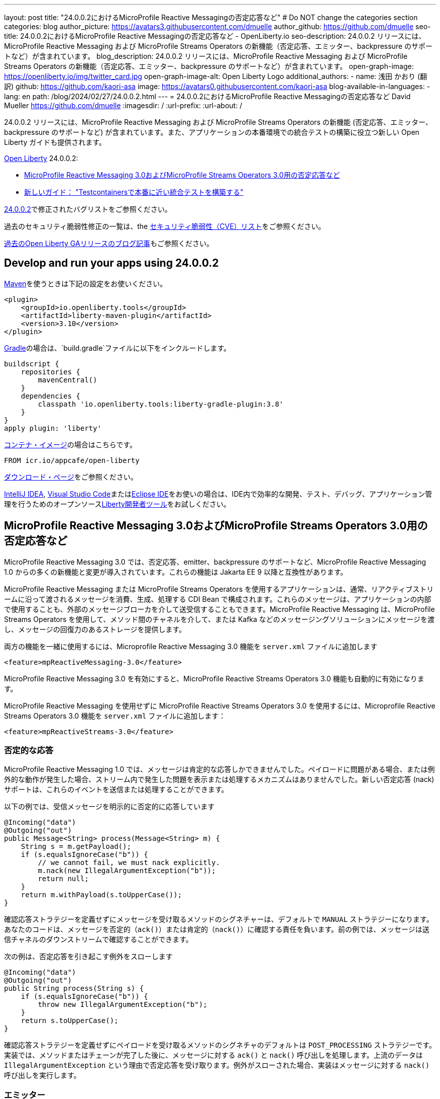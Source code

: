 ---
layout: post
title: "24.0.0.2におけるMicroProfile Reactive Messagingの否定応答など"
# Do NOT change the categories section
categories: blog
author_picture: https://avatars3.githubusercontent.com/dmuelle
author_github: https://github.com/dmuelle
seo-title: 24.0.0.2におけるMicroProfile Reactive Messagingの否定応答など - OpenLiberty.io
seo-description: 24.0.0.2 リリースには、MicroProfile Reactive Messaging および MicroProfile Streams Operators の新機能（否定応答、エミッター、backpressure のサポートなど）が含まれています。
blog_description: 24.0.0.2 リリースには、MicroProfile Reactive Messaging および MicroProfile Streams Operators の新機能（否定応答、エミッター、backpressure のサポートなど）が含まれています。
open-graph-image: https://openliberty.io/img/twitter_card.jpg
open-graph-image-alt: Open Liberty Logo
additional_authors:
- name: 浅田 かおり (翻訳)
  github: https://github.com/kaori-asa
  image: https://avatars0.githubusercontent.com/kaori-asa
blog-available-in-languages:
- lang: en
  path: /blog/2024/02/27/24.0.0.2.html
---
= 24.0.0.2におけるMicroProfile Reactive Messagingの否定応答など
David Mueller <https://github.com/dmuelle>
:imagesdir: /
:url-prefix:
:url-about: /
//Blank line here is necessary before starting the body of the post.

24.0.0.2 リリースには、MicroProfile Reactive Messaging および MicroProfile Streams Operators の新機能 (否定応答、エミッター、backpressure のサポートなど) が含まれています。また、アプリケーションの本番環境での統合テストの構築に役立つ新しい Open Liberty ガイドも提供されます。


link:{url-about}[Open Liberty] 24.0.0.2:

* <<mpreact, MicroProfile Reactive Messaging 3.0およびMicroProfile Streams Operators 3.0用の否定応答など>>
* <<tescont, 新しいガイド： "Testcontainersで本番に近い統合テストを構築する">>

link:https://github.com/OpenLiberty/open-liberty/issues?q=label%3Arelease%3A24002+label%3A%22release+bug%22[24.0.0.2]で修正されたバグリストをご参照ください。

過去のセキュリティ脆弱性修正の一覧は、the link:{url-prefix}/docs/latest/security-vulnerabilities.html[セキュリティ脆弱性（CVE）リスト]をご参照ください。

link:{url-prefix}/blog/?search=release&search!=beta[過去のOpen Liberty GAリリースのブログ記事]もご参照ください。

[#run]

// // // // // // // //
// LINKS
//
// OpenLiberty.io site links:
// link:{url-prefix}/guides/maven-intro.html[Maven]
//
// Off-site links:
//link:https://openapi-generator.tech/docs/installation#jar[ダウンロード方法]
//
// IMAGES
//
// Place images in ./img/blog/
// Use the syntax:
// image::/img/blog/log4j-rhocp-diagrams/current-problem.png[ログの問題チャート,width=70%,align="center"]
// // // // // // // //

== Develop and run your apps using 24.0.0.2

link:{url-prefix}/guides/maven-intro.html[Maven]を使うときは下記の設定をお使いください。

[source,xml]
----
<plugin>
    <groupId>io.openliberty.tools</groupId>
    <artifactId>liberty-maven-plugin</artifactId>
    <version>3.10</version>
</plugin>
----

link:{url-prefix}/guides/gradle-intro.html[Gradle]の場合は、`build.gradle`ファイルに以下をインクルードします。

[source,gradle]
----
buildscript {
    repositories {
        mavenCentral()
    }
    dependencies {
        classpath 'io.openliberty.tools:liberty-gradle-plugin:3.8'
    }
}
apply plugin: 'liberty'
----

link:{url-prefix}/docs/latest/container-images.html[コンテナ・イメージ]の場合はこちらです。

[source]
----
FROM icr.io/appcafe/open-liberty
----

link:{url-prefix}/start/[ダウンロード・ページ]をご参照ください。

link:https://plugins.jetbrains.com/plugin/14856-liberty-tools[IntelliJ IDEA], link:https://marketplace.visualstudio.com/items?itemName=Open-Liberty.liberty-dev-vscode-ext[Visual Studio Code]またはlink:https://marketplace.eclipse.org/content/liberty-tools[Eclipse IDE]をお使いの場合は、IDE内で効率的な開発、テスト、デバッグ、アプリケーション管理を行うためのオープンソースlink:https://openliberty.io/docs/latest/develop-liberty-tools.html[Liberty開発者ツール]をお試しください。

// // // // DO NOT MODIFY THIS COMMENT BLOCK <GHA-BLOG-TOPIC> // // // //
// Blog issue: https://github.com/OpenLiberty/open-liberty/issues/27584
// Contact/Reviewer: gkwan-ibm
// // // // // // // //

// DO NOT MODIFY THIS LINE. </GHA-BLOG-TOPIC>

// // // // DO NOT MODIFY THIS COMMENT BLOCK <GHA-BLOG-TOPIC> // // // //
// Blog issue: https://github.com/OpenLiberty/open-liberty/issues/27213
// Contact/Reviewer: abutch3r
// // // // // // // //

// The following excerpt for issue https://github.com/OpenLiberty/open-liberty/issues/26642 was found in 2023-10-31-23.0.0.11-beta.adoc.
// ------ <Excerpt From Previous Post: Start> ------
// Contact/Reviewer: abutch3r
// // // // // // // //

[#mpreact]
== MicroProfile Reactive Messaging 3.0およびMicroProfile Streams Operators 3.0用の否定応答など

MicroProfile Reactive Messaging 3.0 では、否定応答、emitter、backpressure のサポートなど、MicroProfile Reactive Messaging 1.0 からの多くの新機能と変更が導入されています。これらの機能は Jakarta EE 9 以降と互換性があります。

MicroProfile Reactive Messaging または MicroProfile Streams Operators を使用するアプリケーションは、通常、リアクティブストリームに沿って渡されるメッセージを消費、生成、処理する CDI Bean で構成されます。これらのメッセージは、アプリケーションの内部で使用することも、外部のメッセージブローカを介して送受信することもできます。MicroProfile Reactive Messaging は、MicroProfile Streams Operators を使用して、メソッド間のチャネルを介して、または Kafka などのメッセージングソリューションにメッセージを渡し、メッセージの回復力のあるストレージを提供します。


両方の機能を一緒に使用するには、Microprofile Reactive Messaging 3.0 機能を `server.xml` ファイルに追加します

[source,xml]
----
<feature>mpReactiveMessaging-3.0</feature>
----

MicroProfile Reactive Messaging 3.0 を有効にすると、MicroProfile Reactive Streams Operators 3.0 機能も自動的に有効になります。

MicroProfile Reactive Messaging を使用せずに MicroProfile Reactive Streams Operators 3.0 を使用するには、Microprofile Reactive Streams Operators 3.0 機能を `server.xml` ファイルに追加します：

[source,xml]
----
<feature>mpReactiveStreams-3.0</feature>
----


=== 否定的な応答

MicroProfile Reactive Messaging 1.0 では、メッセージは肯定的な応答しかできませんでした。ペイロードに問題がある場合、または例外的な動作が発生した場合、ストリーム内で発生した問題を表示または処理するメカニズムはありませんでした。新しい否定応答 (nack) サポートは、これらのイベントを送信または処理することができます。

以下の例では、受信メッセージを明示的に否定的に応答しています

[source,java]
----
@Incoming("data")
@Outgoing("out")
public Message<String> process(Message<String> m) {
    String s = m.getPayload();
    if (s.equalsIgnoreCase("b")) {
        // we cannot fail, we must nack explicitly.
        m.nack(new IllegalArgumentException("b"));
        return null;
    }
    return m.withPayload(s.toUpperCase());
}
----

確認応答ストラテジーを定義せずにメッセージを受け取るメソッドのシグネチャーは、デフォルトで `MANUAL` ストラテジーになります。あなたのコードは、メッセージを否定的（`ack()`）または肯定的（`nack()`）に確認する責任を負います。前の例では、メッセージは送信チャネルのダウンストリームで確認することができます。

次の例は、否定応答を引き起こす例外をスローします

[source,java]
----
@Incoming("data")
@Outgoing("out")
public String process(String s) {
    if (s.equalsIgnoreCase("b")) {
        throw new IllegalArgumentException("b");
    }
    return s.toUpperCase();
}
----

確認応答ストラテジーを定義せずにペイロードを受け取るメソッドのシグネチャのデフォルトは `POST_PROCESSING` ストラテジーです。実装では、メソッドまたはチェーンが完了した後に、メッセージに対する `ack()` と `nack()` 呼び出しを処理します。上流のデータは `IllegalArgumentException` という理由で否定応答を受け取ります。例外がスローされた場合、実装はメッセージに対する `nack()` 呼び出しを実行します。

=== エミッター

MicroProfile Reactive Messaging 1.0 では、RESTful リソースや Bean のような命令型のコードを統合する明確な方法がありませんでした。バージョン3.0では、エミッターが2つのモデルの橋渡しをします。

次の例では、CDI を使用して RESTful リソースにエミッターを挿入し、指定されたチャネルにメッセージを配置します

[source,java]
----
@Inject
@Channel(CHANNEL_NAME)
Emitter<String> emitter;

@POST
@Path("/payload")
public CompletionStage<Void> emitPayload(String payload){
    CompletionStage<Void> cs = emitter.send(payload);
    return cs;
}

@POST
@Path("/message")
public CompletionStage<Void> emitPayload(String payload){
    CompletableFuture<Void> ackCf = new CompletableFuture<>();
    emitter.send(Message.of(payload,
        () -> {
            ackCf.complete(null);
            return CompletableFuture.completedFuture(null);
        },
        t -> {
            ackCf.completeExceptionally(t);
            return CompletableFuture.completedFuture(null);
        }));
    return ackCf;
}
----

エミッターを定義する際、ペイロードまたはメッセージのコンテンツとして送信されるオブジェクトのタイプを指定します。

エミッターがペイロードを送信する場合、MicroProfile Reactive Messaging はメッセージに対する `ack()` と `nack()` 呼び出しを自動的に処理します。しかし、エミッターがメッセージを送信する場合、送信側のコードはメッセージが下流で否定応答されるか肯定応答されるかを処理する必要があります。

=== Backpressureサポート

Backpressure サポートは、消費されるよりも速く発行されるメッセージやペイロードを処理します。Backpressureストラテジーは、このような状況におけるアプリケーションの動作を定義します。以下の例では、バッファは最大300メッセージを保持し、新しいメッセージが送られたときにバッファが一杯になると例外をスローします

[source,java]
----
@Inject @Channel("myChannel")
@OnOverflow(value=OnOverflow.Strategy.BUFFER, bufferSize=300)
private Emitter<String> emitter;

public void publishMessage() {
  emitter.send("a");
  emitter.send("b");
  emitter.complete();
}
----


以下のBackpressureストラテジーを定義可能です

* `BUFFER` - bufferSize が設定されている場合は、その値によって決まるサイズのバッファを使用します。そうでない場合は、`mp.messaging.emitter.default-buffer-size` MicroProfile Config プロパティが存在する場合は、その値がサイズになります。これらの値のどちらも定義されていない場合、デフォルトのサイズは 128 です。バッファが一杯になると、send メソッドから例外がスローされます。これは、他のストラテジーが定義されていない場合のデフォルトのストラテジーです。
* `DROP` - ダウンストリームが追いつかない場合、最新の値をドロップします。エミッターによって放出された新しい値は無視されます。
* `FAIL` - ダウンストリームが追いつかない場合にエラーを伝搬します。それ以上の値は出力されません。
* `LATEST`- 最新の値のみを保持し、ダウンストリームが追いつかない場合は以前の値をすべて削除します。
* `NONE` - backpressureシグナルを無視し、ストラテジーを実行するのは下流の消費者に任せます。
* `THROW_EXCEPTION` - ダウンストリームが追いつかない場合、送信メソッドから例外をスローします。
* `UNBOUNDED_BUFFER` - バインドされていないバッファを使用してください。値が消費されるよりも速く追加され続けると、アプリケーションはメモリ不足になるかもしれません。


=== Liberty-kafkaコネクターの新しいオプション

Open Liberty は、MicroProfile Reactive Messaging で使用する Kafka コネクターを提供し、Kafka をメッセージングの仲介として使用してメッセージを送受信します。このリリースでは、コネクターに2つの新しいオプション、`fast.ack` と `context.service` が追加されました。これらのオプションはlink:{url-prefix}/docs/latest/microprofile-config-properties.html#react[MicroProfile Config properties] として設定します。

==== fast.ackを使った受信応答の設定

fast.ack` boolean 属性は、受信チャンネルに対するコネクターの確認応答を決定します。

- `true`: 確認応答は、Kafka Connectorが確認応答シグナルを受信するとすぐに完了として報告されます。
- `false`: パーティション・オフセットがKafkaブローカーにコミットされるまで、確認応答は完了として報告されません。この処理中にエラーが発生した場合、確認応答は失敗として報告されます。

`fast.ack` は `liberty-kafka` コネクタまたは受信チャネルの属性として定義されます。送信チャネルで指定した場合は無視されます。

[source,properties]
----
mp.messaging.connector.liberty-kafka.fast.ack=false

mp.messaginging.incoming.foo.connector=liberty-kafka
mp.messaginging.incoming.foo.fast.ack=true
----

この例では、コネクターはすべてのチャンネルで使用される標準値を設定します。しかし、`foo` チャンネルは `true` 値を使用します。これは、チャンネル属性がコネクター属性よりも優先されるためです。


`mpReactiveMessaging-1.0` では、オプションのデフォルト値は `false` です。
`mpReactiveMessaging-3.0` では、オプションのデフォルト値は `true` です。

==== context.serviceで非同期タスクを管理する

`context.service` 属性は非同期タスクに使用するコンテキストサービスを指定します。
`context.service` 属性の値は `server.xml` ファイルで定義された `context.service` インスタンスの `id` 属性への参照として指定します。

以下の`server.xml`ファイルでは、3つの異なるコンテキストサービスが一意のIDで定義されています。

[source,xml]
----
<contextService id=“rst”/>
<contextService id=“uvw”/>
<contextService id=“xyz”/>
----

アプリケーションの `microprofile-config.properties` ファイルでは、最初のコンテキストサービスがコネクターに設定されています。アプリケーションには3つのチャネルがあります。`def` チャンネルは独自の `context.service` インスタンスを指定しないので、コネクターで定義されたものを使用します。2番目と3番目のチャネルは、独自のサービスを定義して使用します。

[source,properties]
----
mp.messaging.connector.liberty-kafka.context.service=rst

mp.messaging.incoming.def.connector=liberty-kafka
mp.messaging.incoming.foo.connector=liberty-kafka
mp.messaging.incoming.foo.context.service=uvw
mp.messaging.outgoing.bar.connector=liberty-kafka
mp.messaging.outgoing.bar.context.service=xyz
----

link:{url-prefix}/docs/latest/reference/feature/concurrent-3.0.html[Jakarta Concurrency] フィーチャーが `server.xml` ファイルで有効になっている場合、デフォルトのコンテキストサービスが使用されます。この機能が有効になっていない場合は、Open Liberty 組み込みのコンテキストサービスが、非同期タスクをキャプチャして適用するコンテキストタイプのセットリストとともに使用されます。

詳しくはこちらをご覧ください

* link:{url-prefix}/docs/latest/liberty-kafka-connector.html[MicroProfile メッセージングによる非同期通信の最適化]
* link:https://download.eclipse.org/microprofile/microprofile-reactive-messaging-3.0/microprofile-reactive-messaging-spec-3.0.html[リアクティブ・メッセージング仕様]
* link:https://download.eclipse.org/microprofile/microprofile-reactive-streams-operators-3.0/microprofile-reactive-streams-operators-spec-3.0.html[リアクティブ・ストリーム・オペレーター仕様]


// DO NOT MODIFY THIS LINE. </GHA-BLOG-TOPIC>

[#tescont]
== 新規のガイド： "Testcontainersで本番に近い統合テストを構築する"

新しいガイド、link:https://openliberty.io/guides/testcontainers.html[Testcontainersで本番に近い統合テストを構築する] がlink:https://openliberty.io/guides/#test[Test]カテゴリの下に公開されています。
このガイドでは、link:https://www.testcontainers.org/[Testcontainers] と JUnit を使って、Java マイクロサービスの統合テストを本番さながらに記述する方法を学びます。ローカルでのセットアップや前提条件を気にすることなく、ホストされた環境でこのガイドを実行することもできます。このガイドのクラウド ホスト版にアクセスするには、ガイド コード ペインの **Run in cloud** ボタンをクリックします。



==　今すぐOpen Liberty 24.0.0.2を入手する

<<Maven, Gradle, Docker,ダウンロード可能なアーカイブ>>からも入手可能です。

[link=https://stackoverflow.com/tags/open-liberty]
image::img/blog/blog_btn_stack_ja.svg[Stack Overflowで質問する align="center"]

